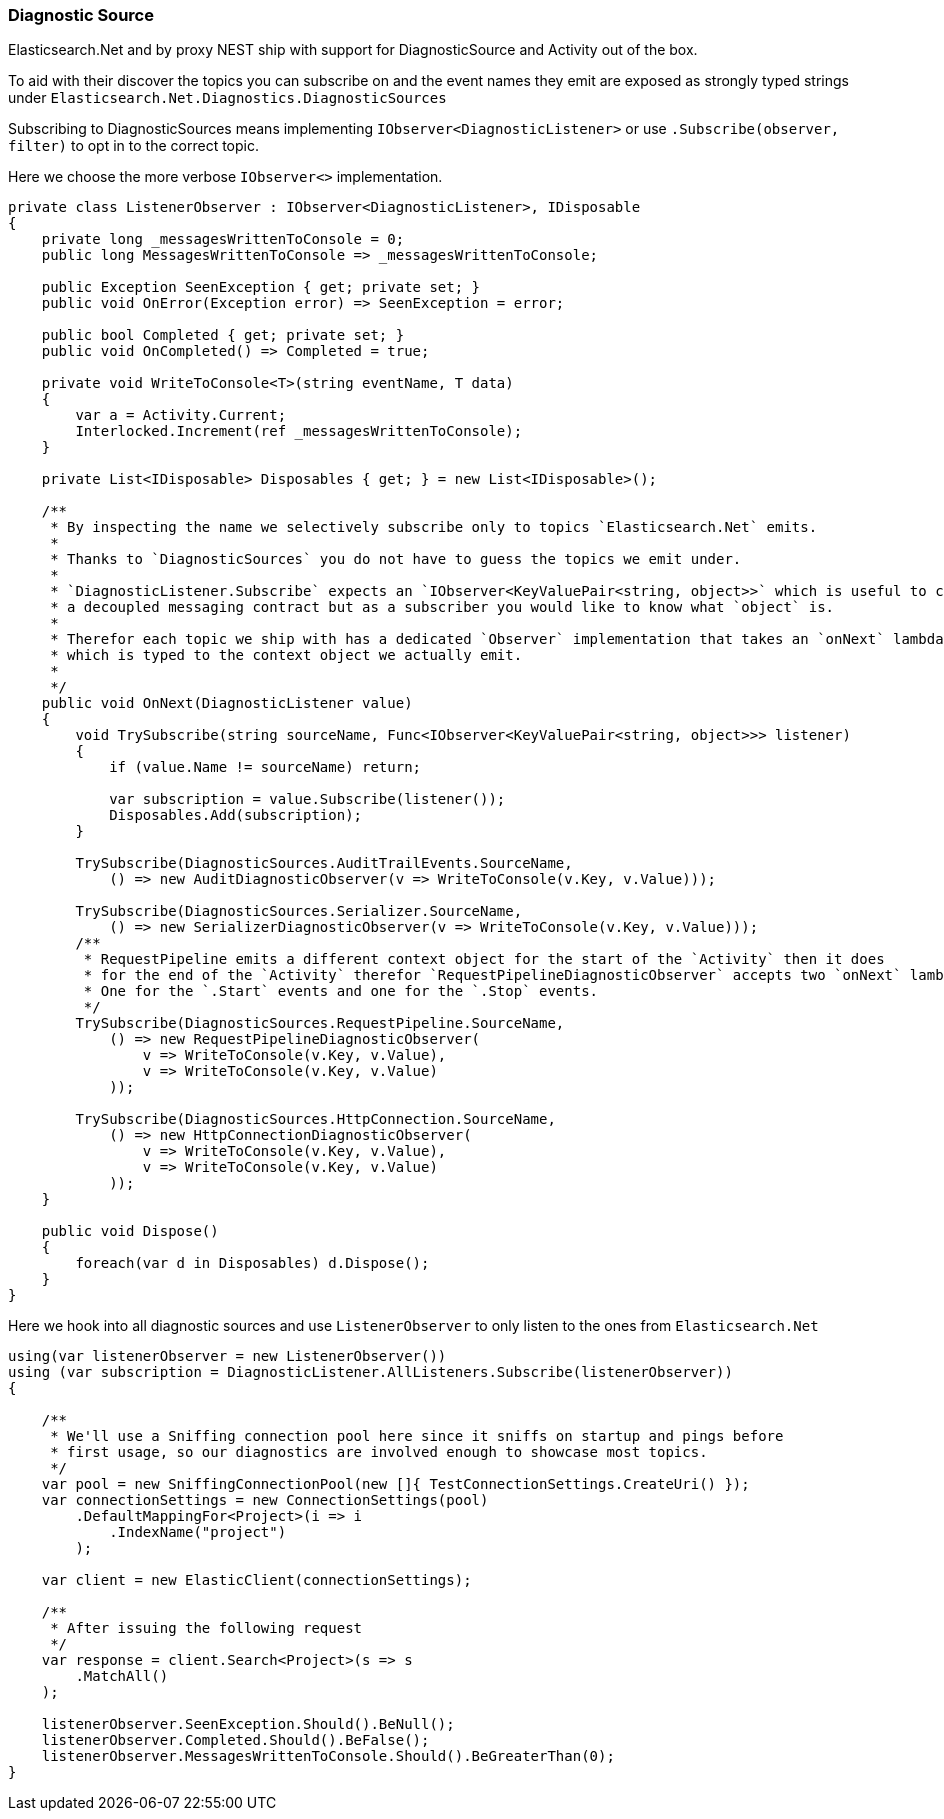 :ref_current: https://www.elastic.co/guide/en/elasticsearch/reference/7.0

:github: https://github.com/elastic/elasticsearch-net

:nuget: https://www.nuget.org/packages

////
IMPORTANT NOTE
==============
This file has been generated from https://github.com/elastic/elasticsearch-net/tree/7.x/src/Tests/Tests/ClientConcepts/Troubleshooting/DiagnosticSource.doc.cs. 
If you wish to submit a PR for any spelling mistakes, typos or grammatical errors for this file,
please modify the original csharp file found at the link and submit the PR with that change. Thanks!
////

[[diagnostic-source]]
=== Diagnostic Source

Elasticsearch.Net and by proxy NEST ship with support for DiagnosticSource and Activity out of the box.

To aid with their discover the topics you can subscribe on and the event names they emit are exposed as
strongly typed strings under `Elasticsearch.Net.Diagnostics.DiagnosticSources`

Subscribing to DiagnosticSources means implementing `IObserver<DiagnosticListener>`
or use `.Subscribe(observer, filter)` to opt in to the correct topic.

Here we choose the more verbose `IObserver<>` implementation.

[source,csharp]
----
private class ListenerObserver : IObserver<DiagnosticListener>, IDisposable
{
    private long _messagesWrittenToConsole = 0;
    public long MessagesWrittenToConsole => _messagesWrittenToConsole;

    public Exception SeenException { get; private set; }
    public void OnError(Exception error) => SeenException = error;

    public bool Completed { get; private set; }
    public void OnCompleted() => Completed = true;

    private void WriteToConsole<T>(string eventName, T data)
    {
        var a = Activity.Current;
        Interlocked.Increment(ref _messagesWrittenToConsole);
    }

    private List<IDisposable> Disposables { get; } = new List<IDisposable>();

    /**
     * By inspecting the name we selectively subscribe only to topics `Elasticsearch.Net` emits.
     *
     * Thanks to `DiagnosticSources` you do not have to guess the topics we emit under.
     *
     * `DiagnosticListener.Subscribe` expects an `IObserver<KeyValuePair<string, object>>` which is useful to create
     * a decoupled messaging contract but as a subscriber you would like to know what `object` is.
     *
     * Therefor each topic we ship with has a dedicated `Observer` implementation that takes an `onNext` lambda
     * which is typed to the context object we actually emit.
     *
     */
    public void OnNext(DiagnosticListener value)
    {
        void TrySubscribe(string sourceName, Func<IObserver<KeyValuePair<string, object>>> listener)
        {
            if (value.Name != sourceName) return;

            var subscription = value.Subscribe(listener());
            Disposables.Add(subscription);
        }

        TrySubscribe(DiagnosticSources.AuditTrailEvents.SourceName,
            () => new AuditDiagnosticObserver(v => WriteToConsole(v.Key, v.Value)));

        TrySubscribe(DiagnosticSources.Serializer.SourceName,
            () => new SerializerDiagnosticObserver(v => WriteToConsole(v.Key, v.Value)));
        /**
         * RequestPipeline emits a different context object for the start of the `Activity` then it does
         * for the end of the `Activity` therefor `RequestPipelineDiagnosticObserver` accepts two `onNext` lambda's.
         * One for the `.Start` events and one for the `.Stop` events.
         */
        TrySubscribe(DiagnosticSources.RequestPipeline.SourceName,
            () => new RequestPipelineDiagnosticObserver(
                v => WriteToConsole(v.Key, v.Value),
                v => WriteToConsole(v.Key, v.Value)
            ));

        TrySubscribe(DiagnosticSources.HttpConnection.SourceName,
            () => new HttpConnectionDiagnosticObserver(
                v => WriteToConsole(v.Key, v.Value),
                v => WriteToConsole(v.Key, v.Value)
            ));
    }

    public void Dispose()
    {
        foreach(var d in Disposables) d.Dispose();
    }
}
----

Here we hook into all diagnostic sources and use `ListenerObserver` to only listen to the ones
from `Elasticsearch.Net`

[source,csharp]
----
using(var listenerObserver = new ListenerObserver())
using (var subscription = DiagnosticListener.AllListeners.Subscribe(listenerObserver))
{

    /**
     * We'll use a Sniffing connection pool here since it sniffs on startup and pings before
     * first usage, so our diagnostics are involved enough to showcase most topics.
     */
    var pool = new SniffingConnectionPool(new []{ TestConnectionSettings.CreateUri() });
    var connectionSettings = new ConnectionSettings(pool)
        .DefaultMappingFor<Project>(i => i
            .IndexName("project")
        );

    var client = new ElasticClient(connectionSettings);

    /**
     * After issuing the following request
     */
    var response = client.Search<Project>(s => s
        .MatchAll()
    );

    listenerObserver.SeenException.Should().BeNull();
    listenerObserver.Completed.Should().BeFalse();
    listenerObserver.MessagesWrittenToConsole.Should().BeGreaterThan(0);
}
----

